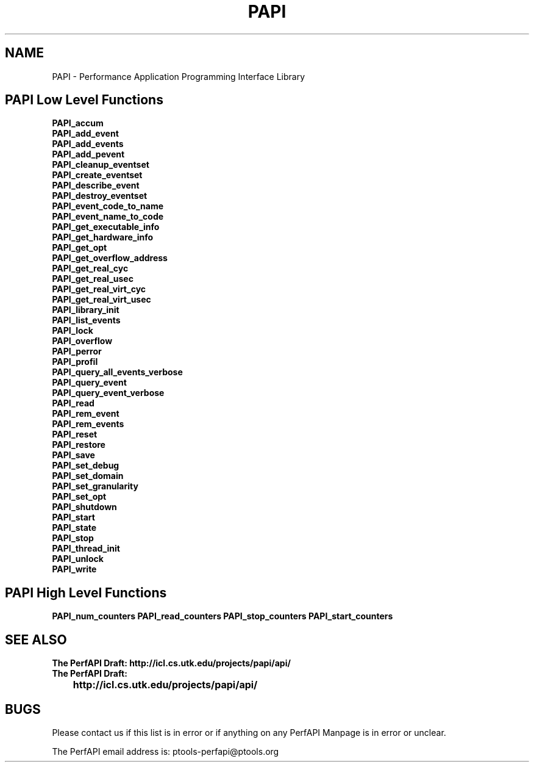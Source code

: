 .\" $Id$
.TH PAPI 3 "October, 2000" "" "PAPI"

.SH NAME
PAPI \- Performance Application Programming Interface Library

.SH PAPI Low Level Functions
.nf 
.B PAPI_accum
.B PAPI_add_event
.B PAPI_add_events
.B PAPI_add_pevent
.B PAPI_cleanup_eventset
.B PAPI_create_eventset
.B PAPI_describe_event
.B PAPI_destroy_eventset
.B PAPI_event_code_to_name
.B PAPI_event_name_to_code
.B PAPI_get_executable_info
.B PAPI_get_hardware_info
.B PAPI_get_opt
.B PAPI_get_overflow_address
.B PAPI_get_real_cyc
.B PAPI_get_real_usec
.B PAPI_get_real_virt_cyc
.B PAPI_get_real_virt_usec
.B PAPI_library_init
.B PAPI_list_events
.B PAPI_lock
.B PAPI_overflow
.B PAPI_perror
.B PAPI_profil
.B PAPI_query_all_events_verbose
.B PAPI_query_event
.B PAPI_query_event_verbose
.B PAPI_read
.B PAPI_rem_event
.B PAPI_rem_events
.B PAPI_reset
.B PAPI_restore
.B PAPI_save
.B PAPI_set_debug
.B PAPI_set_domain
.B PAPI_set_granularity
.B PAPI_set_opt
.B PAPI_shutdown
.B PAPI_start
.B PAPI_state
.B PAPI_stop
.B PAPI_thread_init
.B PAPI_unlock
.B PAPI_write

.SH PAPI High Level Functions
.B PAPI_num_counters
.B PAPI_read_counters
.B PAPI_stop_counters
.B PAPI_start_counters

.fi
.LP
.SH SEE ALSO
.nf 
.B The PerfAPI Draft: http://icl.cs.utk.edu/projects/papi/api/ 
.B The PerfAPI Draft: 
.B \thttp://icl.cs.utk.edu/projects/papi/api/ 
.fi
.SH BUGS
.LP
Please contact us if this list is in error or if anything on
any PerfAPI Manpage is in error or unclear.
.LP
The PerfAPI email address is: ptools-perfapi@ptools.org

